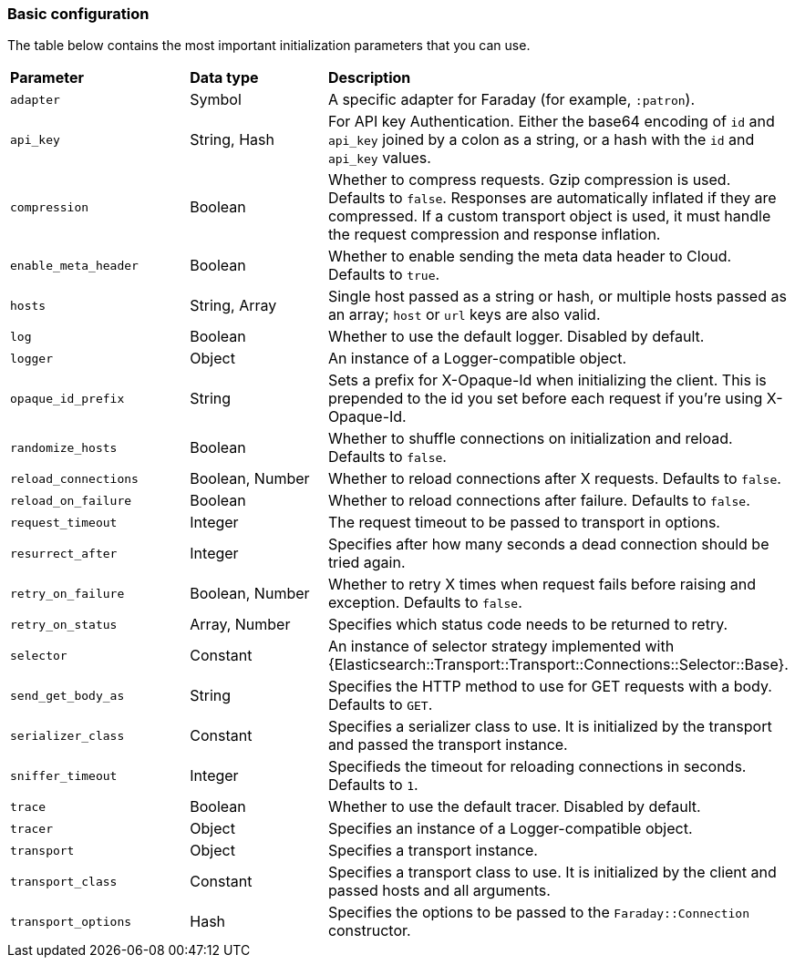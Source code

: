 [[basic-config]]
=== Basic configuration

The table below contains the most important initialization parameters that you 
can use.


[cols="<,<,<"]
|===

| **Parameter**        | **Data type**   | **Description**
| `adapter`            | Symbol          | A specific adapter for Faraday (for example, `:patron`).
| `api_key`            | String, Hash    | For API key Authentication. Either the base64 encoding of `id` and `api_key` joined by a colon as a string, or a hash with the `id` and `api_key` values.
| `compression`        | Boolean         | Whether to compress requests. Gzip compression is used. Defaults to `false`. Responses are automatically inflated if they are compressed. If a custom transport object is used, it must handle the request compression and response inflation.
| `enable_meta_header` | Boolean         | Whether to enable sending the meta data header to Cloud. Defaults to `true`.
| `hosts`              | String, Array   | Single host passed as a string or hash, or multiple hosts passed as an array; `host` or `url` keys are also valid.
| `log`                | Boolean         | Whether to use the default logger. Disabled by default.
| `logger`             | Object          | An instance of a Logger-compatible object.
| `opaque_id_prefix`   | String          | Sets a prefix for X-Opaque-Id when initializing the client. This is prepended to the id you set before each request if you're using X-Opaque-Id.
| `randomize_hosts`    | Boolean         | Whether to shuffle connections on initialization and reload. Defaults to `false`.
| `reload_connections` | Boolean, Number | Whether to reload connections after X requests. Defaults to `false`.
| `reload_on_failure`  | Boolean         | Whether to reload connections after failure. Defaults to `false`.
| `request_timeout`    | Integer         | The request timeout to be passed to transport in options.
| `resurrect_after`    | Integer         | Specifies after how many seconds a dead connection should be tried again.
| `retry_on_failure`   | Boolean, Number | Whether to retry X times when request fails before raising and exception. Defaults to `false`.
| `retry_on_status`    | Array, Number   | Specifies which status code needs to be returned to retry.
| `selector`           | Constant        | An instance of selector strategy implemented with {Elasticsearch::Transport::Transport::Connections::Selector::Base}.
| `send_get_body_as`   | String          | Specifies the HTTP method to use for GET requests with a body. Defaults to `GET`.
| `serializer_class`   | Constant        | Specifies a serializer class to use. It is initialized by the transport and passed the transport instance.
| `sniffer_timeout`    | Integer         | Specifieds the timeout for reloading connections in seconds. Defaults to `1`.
| `trace`              | Boolean         | Whether to use the default tracer. Disabled by default.
| `tracer`             | Object          | Specifies an instance of a Logger-compatible object.
| `transport`          | Object          | Specifies a transport instance.
| `transport_class`    | Constant        | Specifies a transport class to use. It is initialized by the client and passed hosts and all arguments.
| `transport_options`  | Hash            | Specifies the options to be passed to the `Faraday::Connection` constructor.
|===